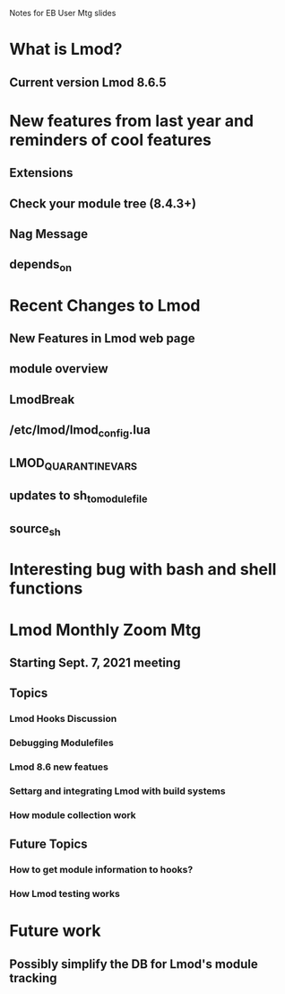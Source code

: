 Notes for EB User Mtg slides

* What is Lmod?
** Current version Lmod 8.6.5

* New features from last year and reminders of cool features
** Extensions
** Check your module tree (8.4.3+)
** Nag Message
** depends_on

* Recent Changes to Lmod
** New Features in Lmod web page
** module overview
** LmodBreak
** /etc/lmod/lmod_config.lua
** LMOD_QUARANTINE_VARS
** updates to sh_to_modulefile
** source_sh

* Interesting bug with bash and shell functions

* Lmod Monthly Zoom Mtg
** Starting Sept. 7, 2021 meeting
** Topics
*** Lmod Hooks Discussion
*** Debugging Modulefiles
*** Lmod 8.6 new featues
*** Settarg and integrating Lmod with build systems
*** How module collection work
** Future Topics
*** How to get module information to hooks?
*** How Lmod testing works

* Future work
** Possibly simplify the DB for Lmod's module tracking

